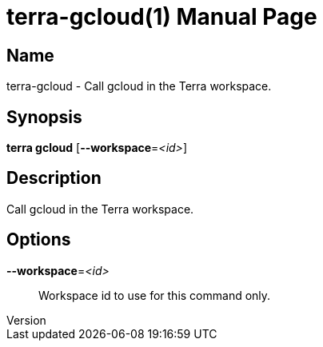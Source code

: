 // tag::picocli-generated-full-manpage[]
// tag::picocli-generated-man-section-header[]
:doctype: manpage
:revnumber: 
:manmanual: Terra Manual
:mansource: 
:man-linkstyle: pass:[blue R < >]
= terra-gcloud(1)

// end::picocli-generated-man-section-header[]

// tag::picocli-generated-man-section-name[]
== Name

terra-gcloud - Call gcloud in the Terra workspace.

// end::picocli-generated-man-section-name[]

// tag::picocli-generated-man-section-synopsis[]
== Synopsis

*terra gcloud* [*--workspace*=_<id>_]

// end::picocli-generated-man-section-synopsis[]

// tag::picocli-generated-man-section-description[]
== Description

Call gcloud in the Terra workspace.

// end::picocli-generated-man-section-description[]

// tag::picocli-generated-man-section-options[]
== Options

*--workspace*=_<id>_::
  Workspace id to use for this command only.

// end::picocli-generated-man-section-options[]

// end::picocli-generated-full-manpage[]
